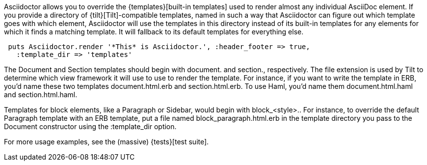 ////
Provide custom templates using the API
This file is included in the user-manual document
////

Asciidoctor allows you to override the {templates}[built-in templates] used to render almost any individual AsciiDoc element. 
If you provide a directory of {tilt}[Tilt]-compatible templates, named in such a way that Asciidoctor can figure out which template goes with which element, Asciidoctor will use the templates in this directory instead of its built-in templates for any elements for which it finds a matching template. 
It will fallback to its default templates for everything else.

[source,ruby]
----
 puts Asciidoctor.render '*This* is Asciidoctor.', :header_footer => true,
   :template_dir => 'templates'
----

The Document and Section templates should begin with +document.+ and +section.+, respectively. 
The file extension is used by Tilt to determine which view framework it will use to use to render the template. 
For instance, if you want to write the template in ERB, you'd name these two templates +document.html.erb+ and +section.html.erb+. 
To use Haml, you'd name them +document.html.haml+ and +section.html.haml+.

Templates for block elements, like a Paragraph or Sidebar, would begin with +block_<style>.+. 
For instance, to override the default Paragraph template with an ERB template, put a file named +block_paragraph.html.erb+ in the template directory you pass to the +Document+ constructor using the +:template_dir+ option.

For more usage examples, see the (massive) {tests}[test suite].
